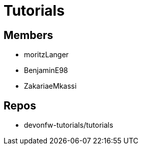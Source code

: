 = Tutorials

== Members
* moritzLanger
* BenjaminE98
* ZakariaeMkassi

== Repos
* devonfw-tutorials/tutorials




